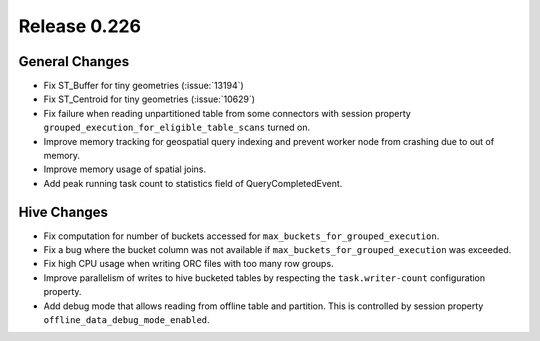 =============
Release 0.226
=============

General Changes
_______________
* Fix ST_Buffer for tiny geometries (:issue:`13194`)
* Fix ST_Centroid for tiny geometries (:issue:`10629`)
* Fix failure when reading unpartitioned table from some connectors with session property ``grouped_execution_for_eligible_table_scans`` turned on.
* Improve memory tracking for geospatial query indexing and prevent worker node from crashing due to out of memory.
* Improve memory usage of spatial joins.
* Add peak running task count to statistics field of QueryCompletedEvent.

Hive Changes
____________
* Fix computation for number of buckets accessed for ``max_buckets_for_grouped_execution``.
* Fix a bug where the bucket column was not available if ``max_buckets_for_grouped_execution`` was exceeded.
* Fix high CPU usage when writing ORC files with too many row groups.
* Improve parallelism of writes to hive bucketed tables by respecting the ``task.writer-count`` configuration property.
* Add debug mode that allows reading from offline table and partition. This is controlled by session property ``offline_data_debug_mode_enabled``.
